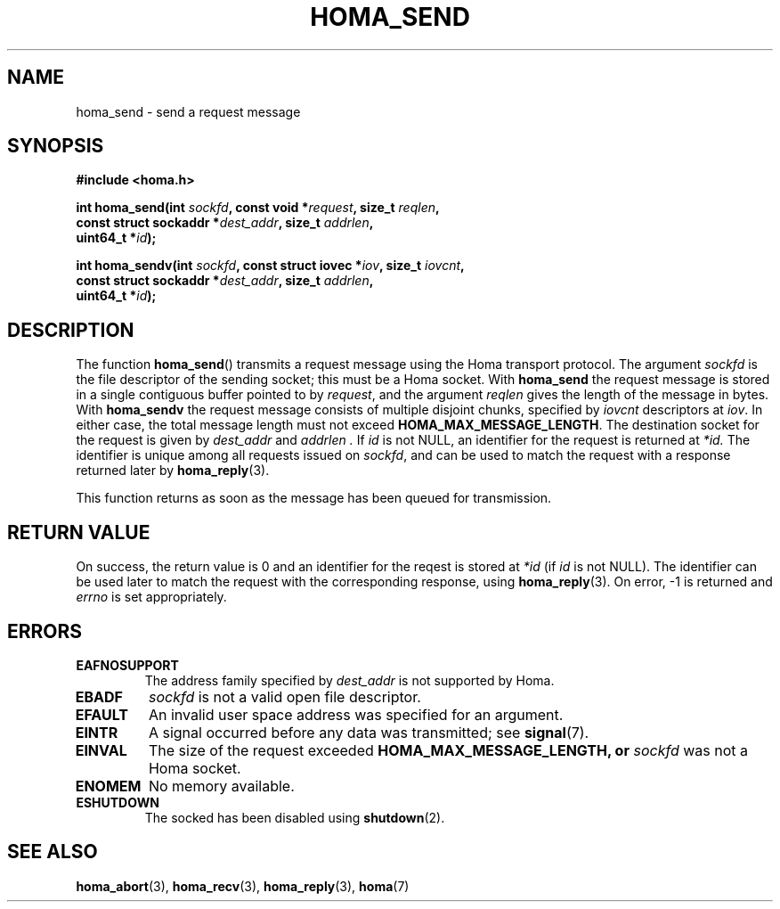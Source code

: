.TH HOMA_SEND 3 2021-08-24 "Homa" "Linux Programmer's Manual"
.SH NAME
homa_send \- send a request message
.SH SYNOPSIS
.nf
.B #include <homa.h>
.PP
.BI "int homa_send(int " sockfd ", const void *" request ", size_t " \
reqlen ,
.BI "              const struct sockaddr *" dest_addr ", size_t " \
addrlen  ,
.BI "              uint64_t *" id );
.PP
.BI "int homa_sendv(int " sockfd ", const struct iovec *" iov ", size_t " \
iovcnt ,
.BI "              const struct sockaddr *" dest_addr ", size_t " \
addrlen  ,
.BI "              uint64_t *" id );
.fi
.SH DESCRIPTION
The function
.BR homa_send ()
transmits a request message using the Homa transport protocol.
The argument
.I sockfd
is the file descriptor of the sending socket; this must be a Homa socket.
With
.BR homa_send
the request message is stored in a single contiguous buffer pointed to by
.IR request ,
and the argument 
.I reqlen
gives the length of the message in bytes.
With
.BR homa_sendv
the request message consists of multiple disjoint chunks, specified
by
.I iovcnt
descriptors at
.IR iov .
In either case, the total message length must not exceed
.BR HOMA_MAX_MESSAGE_LENGTH .
The destination socket for the request is given by
.I dest_addr
and
.I addrlen .
If
.I id
is not NULL, an identifier for the request is returned at
.IR *id.
The identifier is unique among all requests issued on
.IR sockfd ,
and can be used to match the request with a response returned later by
.BR homa_reply (3).
.PP
This function returns as soon as the message has been queued for
transmission.

.SH RETURN VALUE
On success, the return value is 0 and an identifier for the reqest
is stored at
.I *id
(if
.I id
is not NULL). The  identifier can be used later to match the request
with the corresponding response, using
.BR homa_reply (3).
On error, \-1 is returned and
.I errno
is set appropriately.
.SH ERRORS
.TP
.B EAFNOSUPPORT
The address family specified by
.I dest_addr
is not supported by Homa.
.TP
.B EBADF
.I sockfd
is not a valid open file descriptor.
.TP
.B EFAULT
An invalid user space address was specified for an argument.
.TP
.B EINTR
A signal occurred before any data was transmitted; see
.BR signal (7).
.TP
.B EINVAL
The size of the request exceeded
.B HOMA_MAX_MESSAGE_LENGTH, or
.I sockfd
was not a Homa socket.
.TP
.B ENOMEM
No memory available.
.TP
.B ESHUTDOWN
The socked has been disabled using
.BR shutdown (2).
.SH SEE ALSO
.BR homa_abort (3),
.BR homa_recv (3),
.BR homa_reply (3),
.BR homa (7)
